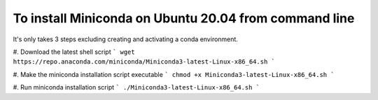 To install Miniconda on Ubuntu 20.04 from command line
======================================================

It's only takes 3 steps excluding creating and activating a conda environment.

#. Download the latest shell script
```
wget https://repo.anaconda.com/miniconda/Miniconda3-latest-Linux-x86_64.sh
```

#. Make the miniconda installation script executable
```
chmod +x Miniconda3-latest-Linux-x86_64.sh
```

#. Run miniconda installation script
```
./Miniconda3-latest-Linux-x86_64.sh
```